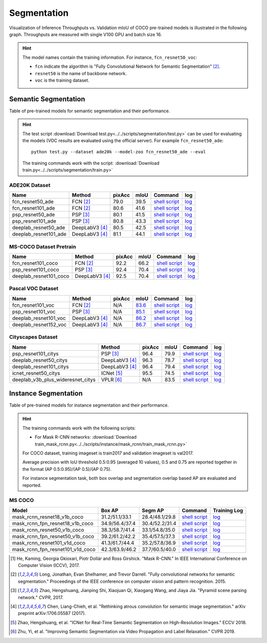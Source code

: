 .. _gluoncv-model-zoo-segmentation:

Segmentation
============

Visualization of Inference Throughputs vs. Validation mIoU of COCO pre-trained models is illustrated in the following graph. Throughputs are measured with single V100 GPU and batch size 16.

.. image:: /_static/plot_help.png
  :width: 100%

.. raw:: html
   :file: ../_static/semantic_segmentation_throughputs.html

.. hint::

  The model names contain the training information. For instance, ``fcn_resnet50_voc``:

  - ``fcn`` indicate the algorithm is "Fully Convolutional Network for Semantic Segmentation" [2]_.

  - ``resnet50`` is the name of backbone network.

  - ``voc`` is the training dataset.

Semantic Segmentation
~~~~~~~~~~~~~~~~~~~~~

Table of pre-trained models for semantic segmentation and their performance.

.. hint::

  The test script :download:`Download test.py<../../scripts/segmentation/test.py>` can be used for
  evaluating the models (VOC results are evaluated using the official server). For example ``fcn_resnet50_ade``::

    python test.py --dataset ade20k --model-zoo fcn_resnet50_ade --eval

  The training commands work with the script: :download:`Download train.py<../../scripts/segmentation/train.py>`


.. role:: raw-html(raw)
   :format: html

ADE20K Dataset
--------------

+-----------------------+-----------------+-----------+-----------+------------------------------------------------------------------------------------------------------------------------------+---------------------------------------------------------------------------------------------------------------------+
| Name                  | Method          | pixAcc    | mIoU      | Command                                                                                                                      | log                                                                                                                 |
+=======================+=================+===========+===========+==============================================================================================================================+=====================================================================================================================+
| fcn_resnet50_ade      | FCN [2]_        | 79.0      | 39.5      | `shell script <https://raw.githubusercontent.com/dmlc/web-data/master/gluoncv/logs/segmentation/fcn_resnet50_ade.sh>`_       | `log <https://raw.githubusercontent.com/dmlc/web-data/master/gluoncv/logs/segmentation/fcn_resnet50_ade.log>`_      |
+-----------------------+-----------------+-----------+-----------+------------------------------------------------------------------------------------------------------------------------------+---------------------------------------------------------------------------------------------------------------------+
| fcn_resnet101_ade     | FCN [2]_        | 80.6      | 41.6      | `shell script <https://raw.githubusercontent.com/dmlc/web-data/master/gluoncv/logs/segmentation/fcn_resnet101_ade.sh>`_      | `log <https://raw.githubusercontent.com/dmlc/web-data/master/gluoncv/logs/segmentation/fcn_resnet101_ade.log>`_     |
+-----------------------+-----------------+-----------+-----------+------------------------------------------------------------------------------------------------------------------------------+---------------------------------------------------------------------------------------------------------------------+
| psp_resnet50_ade      | PSP [3]_        | 80.1      | 41.5      | `shell script <https://raw.githubusercontent.com/dmlc/web-data/master/gluoncv/logs/segmentation/psp_resnet50_ade.sh>`_       | `log <https://raw.githubusercontent.com/dmlc/web-data/master/gluoncv/logs/segmentation/psp_resnet50_ade.log>`_      |
+-----------------------+-----------------+-----------+-----------+------------------------------------------------------------------------------------------------------------------------------+---------------------------------------------------------------------------------------------------------------------+
| psp_resnet101_ade     | PSP [3]_        | 80.8      | 43.3      | `shell script <https://raw.githubusercontent.com/dmlc/web-data/master/gluoncv/logs/segmentation/psp_resnet101_ade.sh>`_      | `log <https://raw.githubusercontent.com/dmlc/web-data/master/gluoncv/logs/segmentation/psp_resnet101_ade.log>`_     |
+-----------------------+-----------------+-----------+-----------+------------------------------------------------------------------------------------------------------------------------------+---------------------------------------------------------------------------------------------------------------------+
| deeplab_resnet50_ade  | DeepLabV3 [4]_  | 80.5      | 42.5      | `shell script <https://raw.githubusercontent.com/dmlc/web-data/master/gluoncv/logs/segmentation/deeplab_resnet50_ade.sh>`_   | `log <https://raw.githubusercontent.com/dmlc/web-data/master/gluoncv/logs/segmentation/deeplab_resnet50_ade.log>`_  |
+-----------------------+-----------------+-----------+-----------+------------------------------------------------------------------------------------------------------------------------------+---------------------------------------------------------------------------------------------------------------------+
| deeplab_resnet101_ade | DeepLabV3 [4]_  | 81.1      | 44.1      | `shell script <https://raw.githubusercontent.com/dmlc/web-data/master/gluoncv/logs/segmentation/deeplab_resnet101_ade.sh>`_  | `log <https://raw.githubusercontent.com/dmlc/web-data/master/gluoncv/logs/segmentation/deeplab_resnet101_ade.log>`_ |
+-----------------------+-----------------+-----------+-----------+------------------------------------------------------------------------------------------------------------------------------+---------------------------------------------------------------------------------------------------------------------+

MS-COCO Dataset Pretrain
------------------------

+-----------------------+-----------------+-----------+-----------+------------------------------------------------------------------------------------------------------------------------------+---------------------------------------------------------------------------------------------------------------------+
| Name                  | Method          | pixAcc    | mIoU      | Command                                                                                                                      | log                                                                                                                 |
+=======================+=================+===========+===========+==============================================================================================================================+=====================================================================================================================+
| fcn_resnet101_coco    | FCN [2]_        | 92.2      | 66.2      | `shell script <https://raw.githubusercontent.com/dmlc/web-data/master/gluoncv/logs/segmentation/fcn_resnet101_coco.sh>`_     | `log <https://raw.githubusercontent.com/dmlc/web-data/master/gluoncv/logs/segmentation/fcn_resnet101_coco.log>`_    |
+-----------------------+-----------------+-----------+-----------+------------------------------------------------------------------------------------------------------------------------------+---------------------------------------------------------------------------------------------------------------------+
| psp_resnet101_coco    | PSP [3]_        | 92.4      | 70.4      | `shell script <https://raw.githubusercontent.com/dmlc/web-data/master/gluoncv/logs/segmentation/psp_resnet101_coco.sh>`_     | `log <https://raw.githubusercontent.com/dmlc/web-data/master/gluoncv/logs/segmentation/psp_resnet101_coco.log>`_    |
+-----------------------+-----------------+-----------+-----------+------------------------------------------------------------------------------------------------------------------------------+---------------------------------------------------------------------------------------------------------------------+
| deeplab_resnet101_coco| DeepLabV3 [4]_  | 92.5      | 70.4      | `shell script <https://raw.githubusercontent.com/dmlc/web-data/master/gluoncv/logs/segmentation/deeplab_resnet101_coco.sh>`_ | `log <https://raw.githubusercontent.com/dmlc/web-data/master/gluoncv/logs/segmentation/deeplab_resnet101_coco.log>`_|
+-----------------------+-----------------+-----------+-----------+------------------------------------------------------------------------------------------------------------------------------+---------------------------------------------------------------------------------------------------------------------+


Pascal VOC Dataset
------------------

+-----------------------+-----------------+-----------+-----------+------------------------------------------------------------------------------------------------------------------------------+---------------------------------------------------------------------------------------------------------------------+
| Name                  | Method          | pixAcc    | mIoU      | Command                                                                                                                      | log                                                                                                                 |
+=======================+=================+===========+===========+==============================================================================================================================+=====================================================================================================================+
| fcn_resnet101_voc     | FCN [2]_        | N/A       | 83.6_     | `shell script <https://raw.githubusercontent.com/dmlc/web-data/master/gluoncv/logs/segmentation/fcn_resnet101_voc.sh>`_      | `log <https://raw.githubusercontent.com/dmlc/web-data/master/gluoncv/logs/segmentation/fcn_resnet101_voc.log>`_     |
+-----------------------+-----------------+-----------+-----------+------------------------------------------------------------------------------------------------------------------------------+---------------------------------------------------------------------------------------------------------------------+
| psp_resnet101_voc     | PSP [3]_        | N/A       | 85.1_     | `shell script <https://raw.githubusercontent.com/dmlc/web-data/master/gluoncv/logs/segmentation/psp_resnet101_voc.sh>`_      | `log <https://raw.githubusercontent.com/dmlc/web-data/master/gluoncv/logs/segmentation/psp_resnet101_voc.log>`_     |
+-----------------------+-----------------+-----------+-----------+------------------------------------------------------------------------------------------------------------------------------+---------------------------------------------------------------------------------------------------------------------+
| deeplab_resnet101_voc | DeepLabV3 [4]_  | N/A       | 86.2_     | `shell script <https://raw.githubusercontent.com/dmlc/web-data/master/gluoncv/logs/segmentation/deeplab_resnet101_voc.sh>`_  | `log <https://raw.githubusercontent.com/dmlc/web-data/master/gluoncv/logs/segmentation/deeplab_resnet101_voc.log>`_ |
+-----------------------+-----------------+-----------+-----------+------------------------------------------------------------------------------------------------------------------------------+---------------------------------------------------------------------------------------------------------------------+
| deeplab_resnet152_voc | DeepLabV3 [4]_  | N/A       | 86.7_     | `shell script <https://raw.githubusercontent.com/dmlc/web-data/master/gluoncv/logs/segmentation/deeplab_resnet152_voc.sh>`_  | `log <https://raw.githubusercontent.com/dmlc/web-data/master/gluoncv/logs/segmentation/deeplab_resnet152_voc.log>`_ |
+-----------------------+-----------------+-----------+-----------+------------------------------------------------------------------------------------------------------------------------------+---------------------------------------------------------------------------------------------------------------------+

.. _83.6:  http://host.robots.ox.ac.uk:8080/anonymous/YB1AN5.html
.. _85.1:  http://host.robots.ox.ac.uk:8080/anonymous/9RTTZC.html
.. _86.2:  http://host.robots.ox.ac.uk:8080/anonymous/ZPN6II.html
.. _86.7:  http://host.robots.ox.ac.uk:8080/anonymous/XZEXL2.html

Cityscapes Dataset
------------------

+-------------------------------------+-----------------+-----------+-----------+---------------------------------------------------------------------------------------------------------------------------------------------+------------------------------------------------------------------------------------------------------------------------------------+
| Name                                | Method          | pixAcc    | mIoU      | Command                                                                                                                                     | log                                                                                                                                |
+=====================================+=================+===========+===========+=============================================================================================================================================+====================================================================================================================================+
| psp_resnet101_citys                 | PSP [3]_        | 96.4      | 79.9      | `shell script <https://raw.githubusercontent.com/dmlc/web-data/master/gluoncv/logs/segmentation/psp_resnet101_citys.sh>`_                   | `log <https://raw.githubusercontent.com/dmlc/web-data/master/gluoncv/logs/segmentation/psp_resnet101_citys.log>`_                  |
+-------------------------------------+-----------------+-----------+-----------+---------------------------------------------------------------------------------------------------------------------------------------------+------------------------------------------------------------------------------------------------------------------------------------+
| deeplab_resnet50_citys              | DeepLabV3 [4]_  | 96.3      | 78.7      | `shell script <https://raw.githubusercontent.com/dmlc/web-data/master/gluoncv/logs/segmentation/deeplab_resnet50_citys.sh>`_                | `log <https://raw.githubusercontent.com/dmlc/web-data/master/gluoncv/logs/segmentation/deeplab_resnet50_citys.log>`_               |
+-------------------------------------+-----------------+-----------+-----------+---------------------------------------------------------------------------------------------------------------------------------------------+------------------------------------------------------------------------------------------------------------------------------------+
| deeplab_resnet101_citys             | DeepLabV3 [4]_  | 96.4      | 79.4      | `shell script <https://raw.githubusercontent.com/dmlc/web-data/master/gluoncv/logs/segmentation/deeplab_resnet101_citys.sh>`_               | `log <https://raw.githubusercontent.com/dmlc/web-data/master/gluoncv/logs/segmentation/deeplab_resnet101_citys.log>`_              |
+-------------------------------------+-----------------+-----------+-----------+---------------------------------------------------------------------------------------------------------------------------------------------+------------------------------------------------------------------------------------------------------------------------------------+
| icnet_resnet50_citys                | ICNet [5]_      | 95.5      | 74.5      | `shell script <https://raw.githubusercontent.com/dmlc/web-data/master/gluoncv/logs/segmentation/icnet_resnet50_citys.sh>`_                  | `log <https://raw.githubusercontent.com/dmlc/web-data/master/gluoncv/logs/segmentation/icnet_resnet50_citys.log>`_                 |
+-------------------------------------+-----------------+-----------+-----------+---------------------------------------------------------------------------------------------------------------------------------------------+------------------------------------------------------------------------------------------------------------------------------------+
| deeplab_v3b_plus_wideresnet_citys   | VPLR [6]_       | N/A       | 83.5      | `shell script <https://raw.githubusercontent.com/dmlc/web-data/master/gluoncv/logs/segmentation/deeplab_v3b_plus_wideresnet_citys.sh>`_     | `log <https://raw.githubusercontent.com/dmlc/web-data/master/gluoncv/logs/segmentation/deeplab_v3b_plus_wideresnet_citys.log>`_    |
+-------------------------------------+-----------------+-----------+-----------+---------------------------------------------------------------------------------------------------------------------------------------------+------------------------------------------------------------------------------------------------------------------------------------+


Instance Segmentation
~~~~~~~~~~~~~~~~~~~~~

Table of pre-trained models for instance segmentation and their performance.

.. hint::

  The training commands work with the following scripts:

  - For Mask R-CNN networks: :download:`Download train_mask_rcnn.py<../../scripts/instance/mask_rcnn/train_mask_rcnn.py>`

  For COCO dataset, training imageset is train2017 and validation imageset is val2017.

  Average precision with IoU threshold 0.5:0.95 (averaged 10 values), 0.5 and 0.75 are reported together in the format (AP 0.5:0.95)/(AP 0.5)/(AP 0.75).

  For instance segmentation task, both box overlap and segmentation overlap based AP are evaluated and reported.


MS COCO
-------

+------------------------------------+---------------------------+--------------------------+------------------------------------------------------------------------------------------------------------------------------------+--------------------------------------------------------------------------------------------------------------------------------------+
| Model                              | Box AP                    | Segm AP                  | Command                                                                                                                            | Training Log                                                                                                                         |
+====================================+===========================+==========================+====================================================================================================================================+======================================================================================================================================+
| mask_rcnn_resnet18_v1b_coco        | 31.2/51.1/33.1            | 28.4/48.1/29.8           | `shell script <https://raw.githubusercontent.com/dmlc/web-data/master/gluoncv/logs/instance/mask_rcnn_resnet18_v1b_coco.sh>`_      | `log <https://raw.githubusercontent.com/dmlc/web-data/master/gluoncv/logs/instance/mask_rcnn_resnet18_v1b_coco_train.log>`_          |
+------------------------------------+---------------------------+--------------------------+------------------------------------------------------------------------------------------------------------------------------------+--------------------------------------------------------------------------------------------------------------------------------------+
| mask_rcnn_fpn_resnet18_v1b_coco    | 34.9/56.4/37.4            | 30.4/52.2/31.4           | `shell script <https://raw.githubusercontent.com/dmlc/web-data/master/gluoncv/logs/instance/mask_rcnn_fpn_resnet18_v1b_coco.sh>`_  | `log <https://raw.githubusercontent.com/dmlc/web-data/master/gluoncv/logs/instance/mask_rcnn_fpn_resnet18_v1b_coco_train.log>`_      |
+------------------------------------+---------------------------+--------------------------+------------------------------------------------------------------------------------------------------------------------------------+--------------------------------------------------------------------------------------------------------------------------------------+
| mask_rcnn_resnet50_v1b_coco        | 38.3/58.7/41.4            | 33.1/54.8/35.0           | `shell script <https://raw.githubusercontent.com/dmlc/web-data/master/gluoncv/logs/instance/mask_rcnn_resnet50_v1b_coco.sh>`_      | `log <https://raw.githubusercontent.com/dmlc/web-data/master/gluoncv/logs/instance/mask_rcnn_resnet50_v1b_coco_train.log>`_          |
+------------------------------------+---------------------------+--------------------------+------------------------------------------------------------------------------------------------------------------------------------+--------------------------------------------------------------------------------------------------------------------------------------+
| mask_rcnn_fpn_resnet50_v1b_coco    | 39.2/61.2/42.2            | 35.4/57.5/37.3           | `shell script <https://raw.githubusercontent.com/dmlc/web-data/master/gluoncv/logs/instance/mask_rcnn_fpn_resnet50_v1b_coco.sh>`_  | `log <https://raw.githubusercontent.com/dmlc/web-data/master/gluoncv/logs/instance/mask_rcnn_fpn_resnet50_v1b_coco_train.log>`_      |
+------------------------------------+---------------------------+--------------------------+------------------------------------------------------------------------------------------------------------------------------------+--------------------------------------------------------------------------------------------------------------------------------------+
| mask_rcnn_resnet101_v1d_coco       | 41.3/61.7/44.4            | 35.2/57.8/36.9           | `shell script <https://raw.githubusercontent.com/dmlc/web-data/master/gluoncv/logs/instance/mask_rcnn_resnet101_v1d_coco.sh>`_     | `log <https://raw.githubusercontent.com/dmlc/web-data/master/gluoncv/logs/instance/mask_rcnn_resnet101_v1d_coco_train.log>`_         |
+------------------------------------+---------------------------+--------------------------+------------------------------------------------------------------------------------------------------------------------------------+--------------------------------------------------------------------------------------------------------------------------------------+
| mask_rcnn_fpn_resnet101_v1d_coco   | 42.3/63.9/46.2            | 37.7/60.5/40.0           | `shell script <https://raw.githubusercontent.com/dmlc/web-data/master/gluoncv/logs/instance/mask_rcnn_fpn_resnet101_v1d_coco.sh>`_ | `log <https://raw.githubusercontent.com/dmlc/web-data/master/gluoncv/logs/instance/mask_rcnn_fpn_resnet101_v1d_coco_train.log>`_     |
+------------------------------------+---------------------------+--------------------------+------------------------------------------------------------------------------------------------------------------------------------+--------------------------------------------------------------------------------------------------------------------------------------+

.. [1] He, Kaming, Georgia Gkioxari, Piotr Dollár and Ross Girshick. \
       "Mask R-CNN." \
       In IEEE International Conference on Computer Vision (ICCV), 2017.
.. [2] Long, Jonathan, Evan Shelhamer, and Trevor Darrell. \
       "Fully convolutional networks for semantic segmentation." \
       Proceedings of the IEEE conference on computer vision and pattern recognition. 2015.
.. [3] Zhao, Hengshuang, Jianping Shi, Xiaojuan Qi, Xiaogang Wang, and Jiaya Jia. \
       "Pyramid scene parsing network." *CVPR*, 2017.
.. [4] Chen, Liang-Chieh, et al. "Rethinking atrous convolution for semantic image segmentation." \
       arXiv preprint arXiv:1706.05587 (2017).
.. [5] Zhao, Hengshuang, et al. "ICNet for Real-Time Semantic Segmentation on High-Resolution Images." \
       ECCV 2018.
.. [6] Zhu, Yi, et al. "Improving Semantic Segmentation via Video Propagation and Label Relaxation." \
       CVPR 2019.
